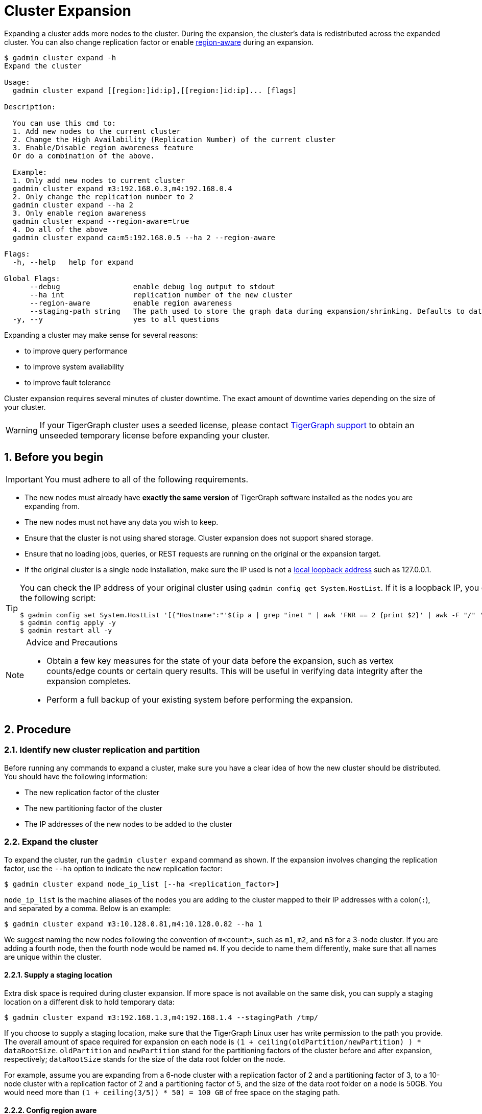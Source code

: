 = Cluster Expansion
//:page-aliases: tigergraph-server:cluster-resizing:expand-a-cluster.adoc
:sectnums:

Expanding a cluster adds more nodes to the cluster.
During the expansion, the cluster's data is redistributed across the expanded cluster.
You can also change replication factor or enable  xref:region-aware.adoc[region-aware] during an expansion.

----
$ gadmin cluster expand -h
Expand the cluster

Usage:
  gadmin cluster expand [[region:]id:ip],[[region:]id:ip]... [flags]

Description:

  You can use this cmd to:
  1. Add new nodes to the current cluster
  2. Change the High Availability (Replication Number) of the current cluster
  3. Enable/Disable region awareness feature
  Or do a combination of the above.

  Example:
  1. Only add new nodes to current cluster
  gadmin cluster expand m3:192.168.0.3,m4:192.168.0.4
  2. Only change the replication number to 2
  gadmin cluster expand --ha 2
  3. Only enable region awareness
  gadmin cluster expand --region-aware=true
  4. Do all of the above
  gadmin cluster expand ca:m5:192.168.0.5 --ha 2 --region-aware

Flags:
  -h, --help   help for expand

Global Flags:
      --debug                 enable debug log output to stdout
      --ha int                replication number of the new cluster
      --region-aware          enable region awareness
      --staging-path string   The path used to store the graph data during expansion/shrinking. Defaults to dataroot.
  -y, --y                     yes to all questions
----

Expanding a cluster may make sense for several reasons:

* to improve query performance
* to improve system availability
* to improve fault tolerance

Cluster expansion requires several minutes of cluster downtime.
The exact amount of downtime varies depending on the size of your cluster.

WARNING: If your TigerGraph cluster uses a seeded license, please contact mailto:support@tigergraph[TigerGraph support] to obtain an unseeded temporary license before expanding your cluster.

== Before you begin

[IMPORTANT]
====
You must adhere to all of the following requirements.
====
* The new nodes must already have *exactly the same version* of TigerGraph software installed as the nodes you are expanding from.
* The new nodes must not have any data you wish to keep.
* Ensure that the cluster is not using shared storage.
Cluster expansion does not support shared storage.
* Ensure that no loading jobs, queries, or REST requests are running on the original or the expansion target.
* If the original cluster is a single node installation, make sure the IP used is not a https://en.wikipedia.org/wiki/Localhost[local loopback address] such as 127.0.0.1.

[TIP]
====
You can check the IP address of your original cluster using `gadmin config get System.HostList`. 
If it is a loopback IP, you can update it to be the internal IP using the following script:
[source.wrap, console]
----
$ gadmin config set System.HostList '[{"Hostname":"'$(ip a | grep "inet " | awk 'FNR == 2 {print $2}' | awk -F "/" '{print $1}')'","ID":"m1","Region":""}]'
$ gadmin config apply -y
$ gadmin restart all -y
----

====

[NOTE]
.Advice and Precautions
====
* Obtain a few key measures for the state of your data before the expansion, such as vertex counts/edge counts or certain query results. This will be useful in verifying data integrity after the expansion completes.
* Perform a full backup of your existing system before performing the expansion.
====

== Procedure

=== Identify new cluster replication and partition

Before running any commands to expand a cluster, make sure you have a clear idea of how the new cluster should be distributed. You should have the following information:

* The new replication factor of the cluster
* The new partitioning factor of the cluster
* The IP addresses of the new nodes to be added to the cluster

=== Expand the cluster

To expand the cluster, run the `gadmin cluster expand` command as shown.
If the expansion involves changing the replication factor, use the `--ha` option to indicate the new replication factor:

[source,console]
----
$ gadmin cluster expand node_ip_list [--ha <replication_factor>]
----

`node_ip_list` is the machine aliases of the nodes you are adding to the cluster mapped to their IP addresses with a colon(`:`), and separated by a comma. Below is an example:

[source,console]
----
$ gadmin cluster expand m3:10.128.0.81,m4:10.128.0.82 --ha 1
----

We suggest naming the new nodes following the convention of `m<count>`, such as `m1`, `m2`, and `m3` for a 3-node cluster. If you are adding a fourth node, then the fourth node would be named `m4`. If you decide to name them differently, make sure that all names are unique within the cluster.

==== Supply a staging location

Extra disk space is required during cluster expansion. If more space is not available on the same disk, you can supply a staging location on a different disk to hold temporary data:

[source,console]
----
$ gadmin cluster expand m3:192.168.1.3,m4:192.168.1.4 --stagingPath /tmp/
----

If you choose to supply a staging location, make sure that the TigerGraph Linux user has write permission to the path you provide. The overall amount of space required for expansion on each node is `(1 + ceiling(oldPartition/newPartition) ) * dataRootSize`.
`oldPartition` and `newPartition` stand for the partitioning factors of the cluster before and after expansion, respectively; `dataRootSize` stands for the size of the data root folder on the node.

For example, assume you are expanding from a 6-node cluster with a replication factor of 2 and a partitioning factor of 3, to a 10-node cluster with a replication factor of 2 and a partitioning factor of 5, and the size of the data root folder on a node is 50GB.
You would need more than `(1 + ceiling(3/5)) * 50) = 100 GB` of free space on the staging path.

==== Config region aware

If you need to enable xref:region-aware.adoc[region-aware], the format of `node_ip_list` needs to include region information.

[tabs]
====
Enable Region Aware::
+
--
[source,console]
----
$ gadmin cluster expand us-east-1:m3:192.168.1.3,us-east-2:m4:192.168.1.4 --region-aware
----
--
Disable Region Aware::
+
--
[source,console]
----
$ gadmin cluster expand m3:192.168.1.3,m4:192.168.1.4 --region-aware=false
----
--
====

If you do not need to configure region aware, you do not need to specify `region-aware` option, and the option will be consistent with the current cluster.


=== Verify success and delete temporary files

When the expansion completes, you should see a message confirming the completion of the cluster change. The message will also include the location of the temporary files created during the expansion.

Verify data integrity by comparing vertex/edge counts or query results. After confirming a successful expansion, delete the temporary files to free up disk space.
